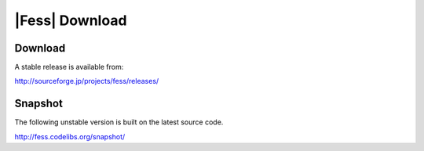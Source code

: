 =============
|Fess| Download
=============

Download
========

A stable release is available from:

http://sourceforge.jp/projects/fess/releases/

Snapshot
========

The following unstable version is built on the latest source code.

http://fess.codelibs.org/snapshot/

